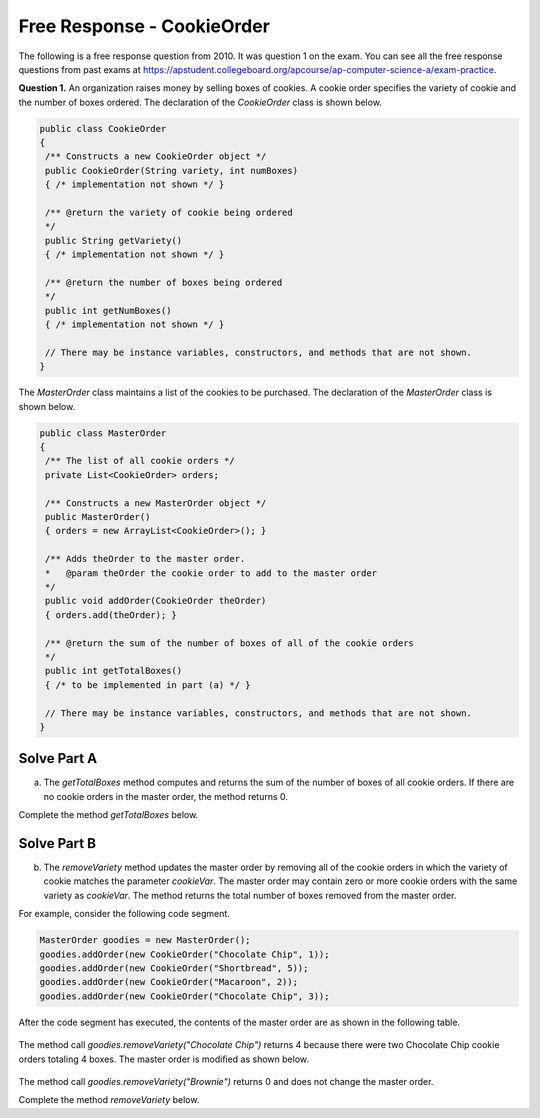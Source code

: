 .. qnum::
   :prefix:  8-14-
   :start: 1

Free Response - CookieOrder
===========================

..	index::
	single: cookieorder
    single: free response

The following is a free response question from 2010.  It was question 1 on the exam.  You can see all the free response questions from past exams at https://apstudent.collegeboard.org/apcourse/ap-computer-science-a/exam-practice.

**Question 1.**  An organization raises money by selling boxes of cookies. A cookie order specifies the variety of cookie and the number of boxes ordered. The declaration of the `CookieOrder` class is shown below.

.. code-block:: java

   public class CookieOrder
   {
    /** Constructs a new CookieOrder object */
    public CookieOrder(String variety, int numBoxes)
    { /* implementation not shown */ }

    /** @return the variety of cookie being ordered
    */
    public String getVariety()
    { /* implementation not shown */ }

    /** @return the number of boxes being ordered
    */
    public int getNumBoxes()
    { /* implementation not shown */ }

    // There may be instance variables, constructors, and methods that are not shown.
   }

The `MasterOrder` class maintains a list of the cookies to be purchased. The declaration of the `MasterOrder` class is shown below.

.. code-block:: java

   public class MasterOrder
   {
    /** The list of all cookie orders */
    private List<CookieOrder> orders;

    /** Constructs a new MasterOrder object */
    public MasterOrder()
    { orders = new ArrayList<CookieOrder>(); }

    /** Adds theOrder to the master order.
    *   @param theOrder the cookie order to add to the master order
    */
    public void addOrder(CookieOrder theOrder)
    { orders.add(theOrder); }

    /** @return the sum of the number of boxes of all of the cookie orders
    */
    public int getTotalBoxes()
    { /* to be implemented in part (a) */ }

    // There may be instance variables, constructors, and methods that are not shown.
   }

Solve Part A
------------

(a) The `getTotalBoxes` method computes and returns the sum of the number of boxes of all cookie orders. If there are no cookie orders in the master order, the method returns 0.

Complete the method `getTotalBoxes` below.

.. activecode:: FRQCookieOrderA
   :language: java

   /** @return the sum of the number of boxes of all of the cookie orders
   */
   public int getTotalBoxes()

Solve Part B
------------

(b) The `removeVariety` method updates the master order by removing all of the cookie orders in which the variety of cookie matches the parameter `cookieVar`. The master order may contain zero or more cookie orders with the same variety as `cookieVar`. The method returns the total number of boxes removed from the master order.

For example, consider the following code segment.

.. code-block:: java

   MasterOrder goodies = new MasterOrder();
   goodies.addOrder(new CookieOrder("Chocolate Chip", 1));
   goodies.addOrder(new CookieOrder("Shortbread", 5));
   goodies.addOrder(new CookieOrder("Macaroon", 2));
   goodies.addOrder(new CookieOrder("Chocolate Chip", 3));

After the code segment has executed, the contents of the master order are as shown in the following table.

.. figure:: Figures/cookieOrderTable.png
    :width: 562px
    :align: center
    :figclass: align-center

The method call `goodies.removeVariety("Chocolate Chip")` returns 4 because there were two Chocolate Chip cookie orders totaling 4 boxes. The master order is modified as shown below.

.. figure:: Figures/cookieOrderTable2.png
    :width: 285px
    :align: center
    :figclass: align-center

The method call `goodies.removeVariety("Brownie")` returns 0 and does not change the master order.

Complete the method `removeVariety` below.

.. activecode:: FRQCookieOrderB
   :language: java

   /** Removes all cookie orders from the master order that have the same variety
   *   of cookie as cookieVar and returns the total number of boxes that were removed
   *   @param cookieVar the variety of cookies to remove from the master order
   *   @return the total number of boxes of cookieVar in the cookie orders removed
   */
   public int removeVariety(String cookieVar)
